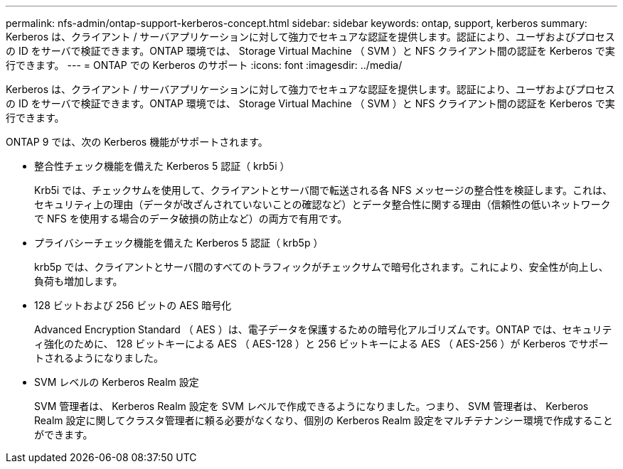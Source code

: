 ---
permalink: nfs-admin/ontap-support-kerberos-concept.html 
sidebar: sidebar 
keywords: ontap, support, kerberos 
summary: Kerberos は、クライアント / サーバアプリケーションに対して強力でセキュアな認証を提供します。認証により、ユーザおよびプロセスの ID をサーバで検証できます。ONTAP 環境では、 Storage Virtual Machine （ SVM ）と NFS クライアント間の認証を Kerberos で実行できます。 
---
= ONTAP での Kerberos のサポート
:icons: font
:imagesdir: ../media/


[role="lead"]
Kerberos は、クライアント / サーバアプリケーションに対して強力でセキュアな認証を提供します。認証により、ユーザおよびプロセスの ID をサーバで検証できます。ONTAP 環境では、 Storage Virtual Machine （ SVM ）と NFS クライアント間の認証を Kerberos で実行できます。

ONTAP 9 では、次の Kerberos 機能がサポートされます。

* 整合性チェック機能を備えた Kerberos 5 認証（ krb5i ）
+
Krb5i では、チェックサムを使用して、クライアントとサーバ間で転送される各 NFS メッセージの整合性を検証します。これは、セキュリティ上の理由（データが改ざんされていないことの確認など）とデータ整合性に関する理由（信頼性の低いネットワークで NFS を使用する場合のデータ破損の防止など）の両方で有用です。

* プライバシーチェック機能を備えた Kerberos 5 認証（ krb5p ）
+
krb5p では、クライアントとサーバ間のすべてのトラフィックがチェックサムで暗号化されます。これにより、安全性が向上し、負荷も増加します。

* 128 ビットおよび 256 ビットの AES 暗号化
+
Advanced Encryption Standard （ AES ）は、電子データを保護するための暗号化アルゴリズムです。ONTAP では、セキュリティ強化のために、 128 ビットキーによる AES （ AES-128 ）と 256 ビットキーによる AES （ AES-256 ）が Kerberos でサポートされるようになりました。

* SVM レベルの Kerberos Realm 設定
+
SVM 管理者は、 Kerberos Realm 設定を SVM レベルで作成できるようになりました。つまり、 SVM 管理者は、 Kerberos Realm 設定に関してクラスタ管理者に頼る必要がなくなり、個別の Kerberos Realm 設定をマルチテナンシー環境で作成することができます。


